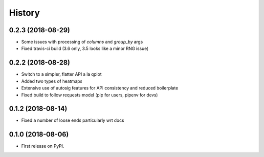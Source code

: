 =======
History
=======

0.2.3 (2018-08-29)
-----------------

* Some issues with processing of `columns` and `group_by` args
* Fixed travis-ci build (3.6 only, 3.5 looks like a minor RNG issue)

0.2.2 (2018-08-28)
-----------------

* Switch to a simpler, flatter API a la qplot
* Added two types of heatmaps
* Extensive use of autosig features for API consistency and reduced boilerplate
* Fixed build to follow requests model (pip for users, pipenv for devs)

0.1.2 (2018-08-14)
-----------------

* Fixed a number of loose ends particularly wrt docs


0.1.0 (2018-08-06)
------------------

* First release on PyPI.
